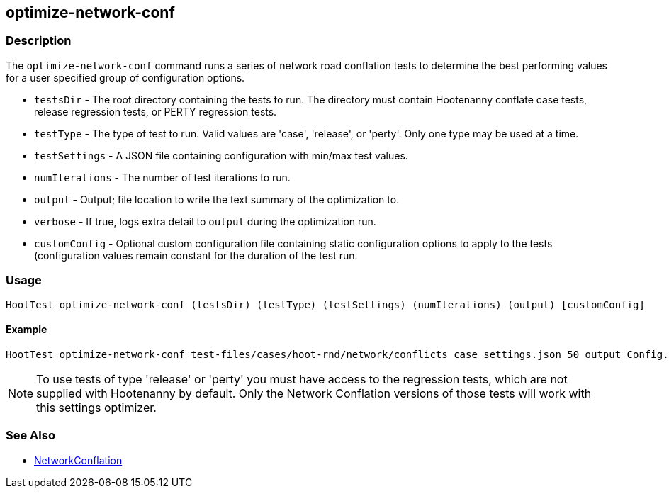 [[optimize-network-conf]]
== optimize-network-conf

=== Description

The `optimize-network-conf` command runs a series of network road conflation tests to determine the best performing values 
for a user specified group of configuration options.

* `testsDir`      - The root directory containing the tests to run. The directory must contain Hootenanny conflate case tests,
                    release regression tests, or PERTY regression tests.
* `testType`      - The type of test to run. Valid values are 'case', 'release', or 'perty'. Only one type may be used at a time.
* `testSettings`  - A JSON file containing configuration with min/max test values.
* `numIterations` - The number of test iterations to run.
* `output`        - Output; file location to write the text summary of the optimization to.
* `verbose`       - If true, logs extra detail to `output` during the optimization run.
* `customConfig`  - Optional custom configuration file containing static configuration options to apply to the 
                    tests (configuration values remain constant for the duration of the test run.

=== Usage

--------------------------------------
HootTest optimize-network-conf (testsDir) (testType) (testSettings) (numIterations) (output) [customConfig]
--------------------------------------

==== Example

--------------------------------------
HootTest optimize-network-conf test-files/cases/hoot-rnd/network/conflicts case settings.json 50 output Config.conf
--------------------------------------

NOTE: To use tests of type 'release' or 'perty' you must have access to the regression tests, which are not supplied 
with Hootenanny by default. Only the Network Conflation versions of those tests will work with this settings optimizer.

=== See Also

* <<hootalgo, NetworkConflation>>

